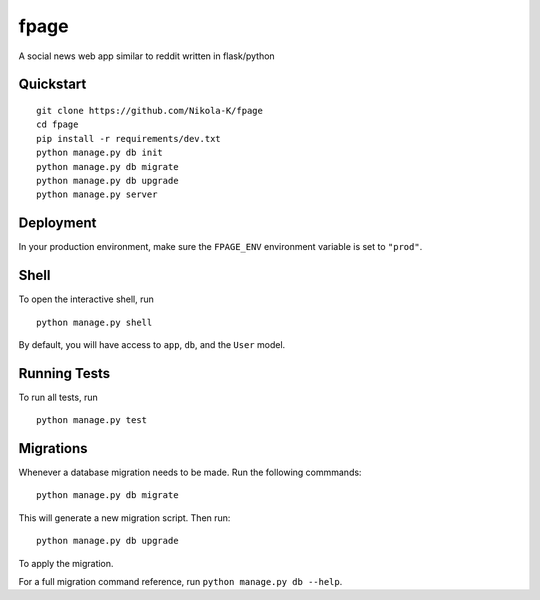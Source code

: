 ===============================
fpage
===============================

A social news web app similar to reddit written in flask/python


Quickstart
----------

::

    git clone https://github.com/Nikola-K/fpage
    cd fpage
    pip install -r requirements/dev.txt
    python manage.py db init
    python manage.py db migrate
    python manage.py db upgrade
    python manage.py server



Deployment
----------

In your production environment, make sure the ``FPAGE_ENV`` environment variable is set to ``"prod"``.


Shell
-----

To open the interactive shell, run ::

    python manage.py shell

By default, you will have access to ``app``, ``db``, and the ``User`` model.


Running Tests
-------------

To run all tests, run ::

    python manage.py test


Migrations
----------

Whenever a database migration needs to be made. Run the following commmands:
::

    python manage.py db migrate

This will generate a new migration script. Then run:
::

    python manage.py db upgrade

To apply the migration.

For a full migration command reference, run ``python manage.py db --help``.